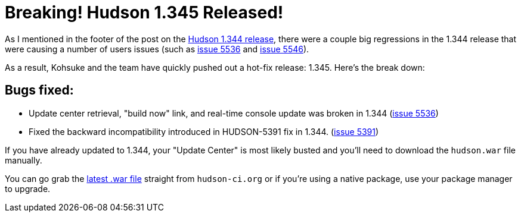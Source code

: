= Breaking! Hudson 1.345 Released!
:page-layout: blog
:page-tags: development , feedback ,just for fun ,links
:page-author: rtyler

As I mentioned in the footer of the post on the link:/blog/2010/02/08/hudson-1-344-released/[Hudson 1.344 release], there were a couple big regressions in the 1.344 release that were causing a number of users issues (such as https://issues.jenkins.io/browse/JENKINS-5536[issue 5536] and https://issues.jenkins.io/browse/JENKINS-5546[issue 5546]).

As a result, Kohsuke and the team have quickly pushed out a hot-fix release: 1.345. Here's the break down:

== Bugs fixed:

* Update center retrieval, "build now" link, and real-time console update was broken in 1.344 (https://issues.jenkins.io/browse/JENKINS-5536[issue 5536])
* Fixed the backward incompatibility introduced in HUDSON-5391 fix in 1.344. (https://issues.jenkins.io/browse/JENKINS-5391[issue 5391])

If you have already updated to 1.344, your "Update Center" is most likely busted and you'll need to download the `hudson.war` file manually.

You can go grab the http://mirrors.jenkins.io/war-stable/latest/jenkins.war[latest .war file] straight from `hudson-ci.org` or if you're using a native package, use your package manager to upgrade.
